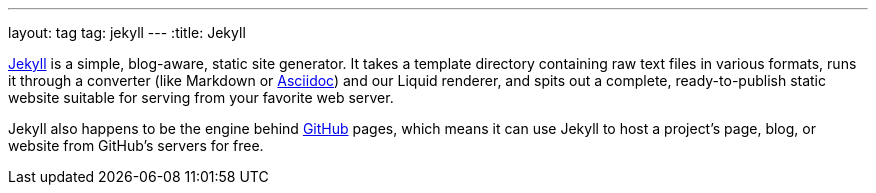 ---
layout: tag
tag: jekyll
---
:title: Jekyll

link:http://jekyllrb.com/docs/home/[Jekyll] is a simple, blog-aware, static site generator.  It takes a template directory containing raw text files in various formats, runs it through a converter (like Markdown or link:/tags/asciidoc[Asciidoc]) and our Liquid renderer, and spits out a complete, ready-to-publish static website suitable for serving from your favorite web server.

Jekyll also happens to be the engine behind link:/tags/github[GitHub] pages, which means it can use Jekyll to host a project's page, blog, or website from GitHub's servers for free.



